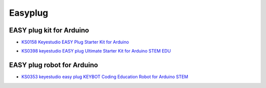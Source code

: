 ========
Easyplug
========


EASY plug kit for Arduino
=========================


* `KS0158 Keyestudio EASY Plug Starter Kit for Arduino`_

.. _KS0158 Keyestudio EASY Plug Starter Kit for Arduino: https://docs.keyestudio.com/projects/KS0158/en/latest/

* `KS0398 keyestudio EASY plug Ultimate Starter Kit for Arduino STEM EDU`_

.. _KS0398 keyestudio EASY plug Ultimate Starter Kit for Arduino STEM EDU: https://docs.keyestudio.com/projects/KS0398/en/latest/





EASY plug robot for Arduino
===========================

* `KS0353 keyestudio easy plug KEYBOT Coding Education Robot for Arduino STEM`_

.. _KS0353 keyestudio easy plug KEYBOT Coding Education Robot for Arduino STEM: https://docs.keyestudio.com/projects/KS0353/en/latest/






